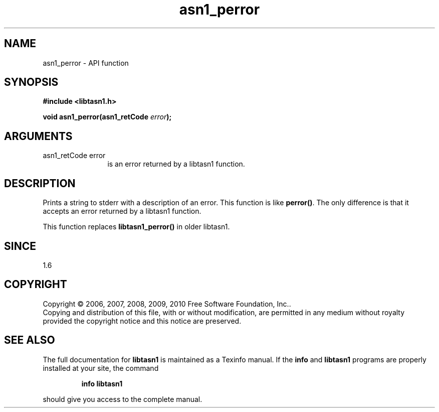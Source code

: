 .\" DO NOT MODIFY THIS FILE!  It was generated by gdoc.
.TH "asn1_perror" 3 "2.5" "libtasn1" "libtasn1"
.SH NAME
asn1_perror \- API function
.SH SYNOPSIS
.B #include <libtasn1.h>
.sp
.BI "void asn1_perror(asn1_retCode " error ");"
.SH ARGUMENTS
.IP "asn1_retCode error" 12
is an error returned by a libtasn1 function.
.SH "DESCRIPTION"
Prints a string to stderr with a description of an error.  This
function is like \fBperror()\fP.  The only difference is that it accepts
an error returned by a libtasn1 function.

This function replaces \fBlibtasn1_perror()\fP in older libtasn1.
.SH "SINCE"
1.6
.SH COPYRIGHT
Copyright \(co 2006, 2007, 2008, 2009, 2010 Free Software Foundation, Inc..
.br
Copying and distribution of this file, with or without modification,
are permitted in any medium without royalty provided the copyright
notice and this notice are preserved.
.SH "SEE ALSO"
The full documentation for
.B libtasn1
is maintained as a Texinfo manual.  If the
.B info
and
.B libtasn1
programs are properly installed at your site, the command
.IP
.B info libtasn1
.PP
should give you access to the complete manual.
